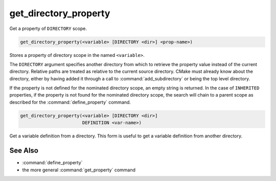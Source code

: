get_directory_property
----------------------

Get a property of ``DIRECTORY`` scope.

.. code-block:: cmake

  get_directory_property(<variable> [DIRECTORY <dir>] <prop-name>)

Stores a property of directory scope in the named ``<variable>``.

The ``DIRECTORY`` argument specifies another directory from which
to retrieve the property value instead of the current directory.
Relative paths are treated as relative to the
current source directory.  CMake must already know about the directory,
either by having added it through a call to :command:`add_subdirectory`
or being the top level directory.

.. versionadded:: 3.19
  ``<dir>`` may reference a binary directory.

If the property is not defined for the nominated directory scope,
an empty string is returned.  In the case of ``INHERITED`` properties,
if the property is not found for the nominated directory scope,
the search will chain to a parent scope as described for the
:command:`define_property` command.

.. code-block:: cmake

  get_directory_property(<variable> [DIRECTORY <dir>]
                         DEFINITION <var-name>)

Get a variable definition from a directory.  This form is useful to
get a variable definition from another directory.


See Also
^^^^^^^^

* :command:`define_property`
* the more general :command:`get_property` command
